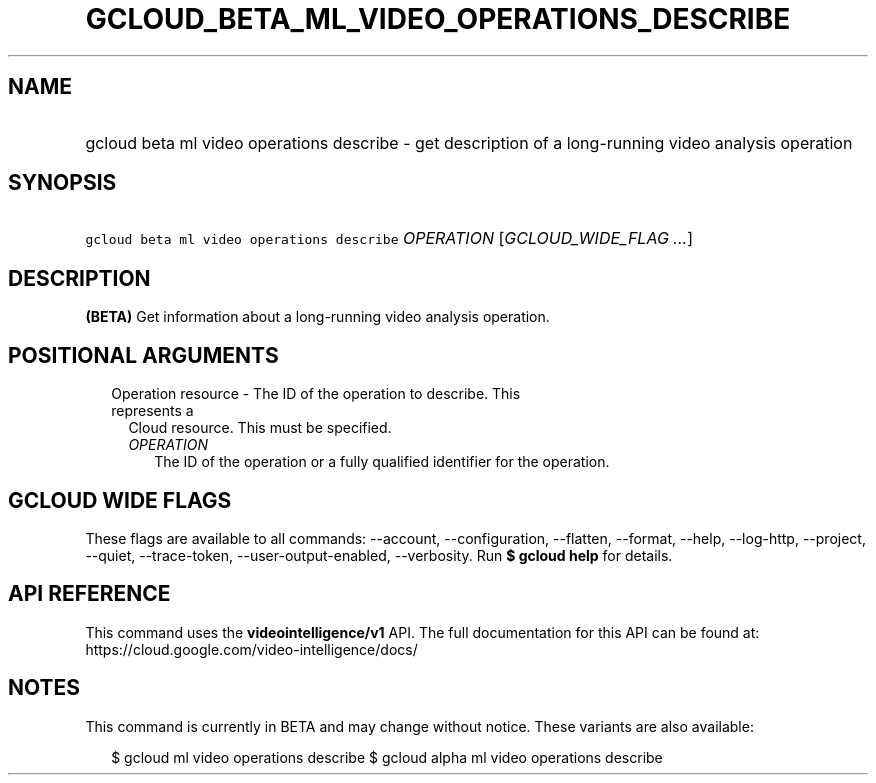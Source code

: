 
.TH "GCLOUD_BETA_ML_VIDEO_OPERATIONS_DESCRIBE" 1



.SH "NAME"
.HP
gcloud beta ml video operations describe \- get description of a long\-running video analysis operation



.SH "SYNOPSIS"
.HP
\f5gcloud beta ml video operations describe\fR \fIOPERATION\fR [\fIGCLOUD_WIDE_FLAG\ ...\fR]



.SH "DESCRIPTION"

\fB(BETA)\fR Get information about a long\-running video analysis operation.



.SH "POSITIONAL ARGUMENTS"

.RS 2m
.TP 2m

Operation resource \- The ID of the operation to describe. This represents a
Cloud resource. This must be specified.

.RS 2m
.TP 2m
\fIOPERATION\fR
The ID of the operation or a fully qualified identifier for the operation.


.RE
.RE
.sp

.SH "GCLOUD WIDE FLAGS"

These flags are available to all commands: \-\-account, \-\-configuration,
\-\-flatten, \-\-format, \-\-help, \-\-log\-http, \-\-project, \-\-quiet,
\-\-trace\-token, \-\-user\-output\-enabled, \-\-verbosity. Run \fB$ gcloud
help\fR for details.



.SH "API REFERENCE"

This command uses the \fBvideointelligence/v1\fR API. The full documentation for
this API can be found at: https://cloud.google.com/video\-intelligence/docs/



.SH "NOTES"

This command is currently in BETA and may change without notice. These variants
are also available:

.RS 2m
$ gcloud ml video operations describe
$ gcloud alpha ml video operations describe
.RE

